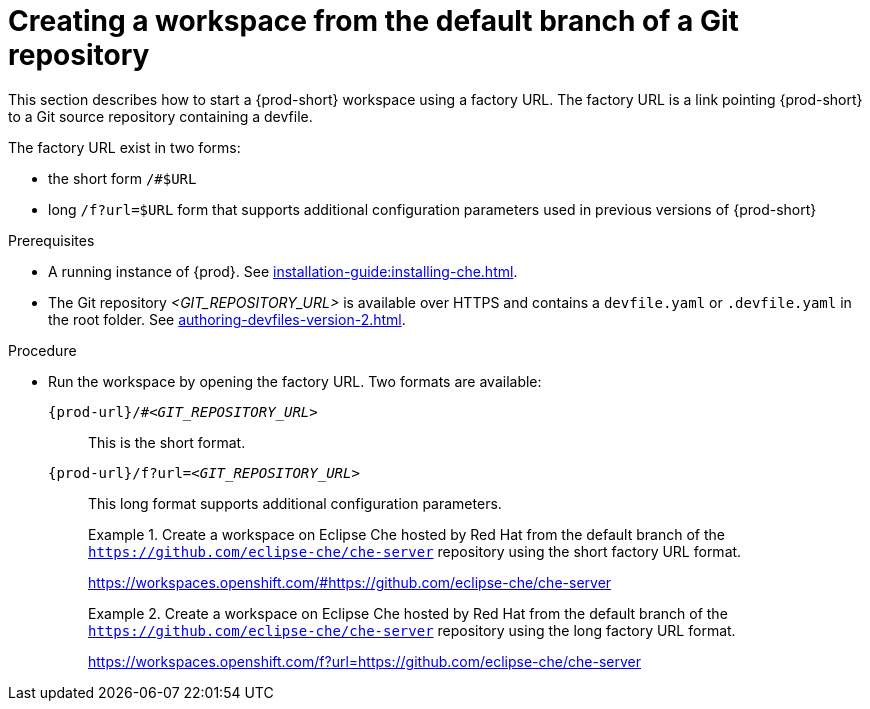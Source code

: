 // Module included in the following assemblies:
//
// creating-a-workspace-from-a-remote-devfile

[id="creating-a-workspace-from-the-default-branch-of-a-git-repository_{context}"]
= Creating a workspace from the default branch of a Git repository

This section describes how to start a {prod-short} workspace using a factory URL. The factory URL is a link pointing {prod-short} to a Git source repository containing a devfile. 

The factory URL exist in two forms:

* the short form `/#$URL`
* long `/f?url=$URL` form that supports additional configuration parameters used in previous versions of {prod-short}

.Prerequisites

* A running instance of {prod}. See xref:installation-guide:installing-che.adoc[].
* The Git repository __<GIT_REPOSITORY_URL>__ is available over HTTPS and contains a `devfile.yaml` or `.devfile.yaml` in the root folder. See xref:authoring-devfiles-version-2.adoc[].


.Procedure

pass:[<!-- vale CheDocs.TechnicalTerms = NO -->]

* Run the workspace by opening the factory URL. Two formats are available:
+
`pass:c,a,q[{prod-url}/#__<GIT_REPOSITORY_URL>__]`:: This is the short format.
`pass:c,a,q[{prod-url}/f?url=__<GIT_REPOSITORY_URL>__]`:: This long format supports additional configuration parameters.
+
.Create a workspace on Eclipse Che hosted by Red Hat from the default branch of the `https://github.com/eclipse-che/che-server` repository using the short factory URL format.
[subs="+quotes"]
====
link:https://workspaces.openshift.com/#https://github.com/eclipse-che/che-server[]
====
+
.Create a workspace on Eclipse Che hosted by Red Hat from the default branch of the `https://github.com/eclipse-che/che-server` repository using the long factory URL format.
[subs="+quotes"]
====
link:https://workspaces.openshift.com/f?url=https://github.com/eclipse-che/che-server[]
====

pass:[<!-- vale CheDocs.TechnicalTerms = YES -->]